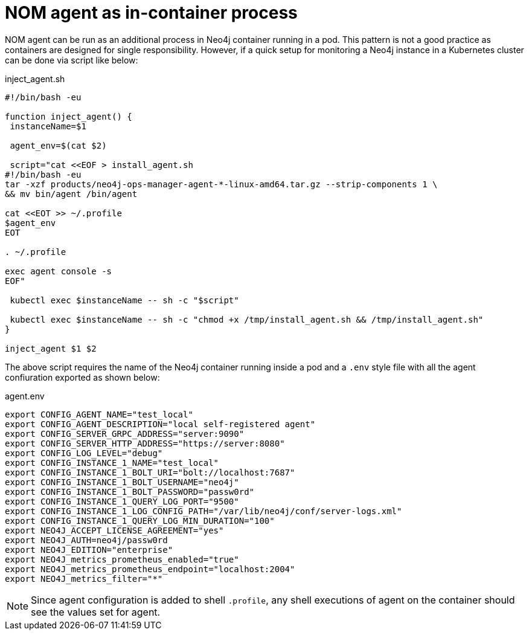 = NOM agent as in-container process

NOM agent can be run as an additional process in Neo4j container running in a pod. This pattern is not a good practice as
containers are designed for single responsibility. However, if a quick setup for monitoring a Neo4j instance in a Kubernetes
cluster can be done via script like below:

.inject_agent.sh
[source, shell]
----
#!/bin/bash -eu

function inject_agent() {
 instanceName=$1

 agent_env=$(cat $2)

 script="cat <<EOF > install_agent.sh
#!/bin/bash -eu
tar -xzf products/neo4j-ops-manager-agent-*-linux-amd64.tar.gz --strip-components 1 \
&& mv bin/agent /bin/agent

cat <<EOT >> ~/.profile
$agent_env
EOT

. ~/.profile

exec agent console -s
EOF"

 kubectl exec $instanceName -- sh -c "$script"

 kubectl exec $instanceName -- sh -c "chmod +x /tmp/install_agent.sh && /tmp/install_agent.sh"
}

inject_agent $1 $2
----

The above script requires the name of the Neo4j container running inside a pod and a `.env` style file with all the agent confiuration exported as shown below:

.agent.env
[source, shell]
----
export CONFIG_AGENT_NAME="test_local"
export CONFIG_AGENT_DESCRIPTION="local self-registered agent"
export CONFIG_SERVER_GRPC_ADDRESS="server:9090"
export CONFIG_SERVER_HTTP_ADDRESS="https://server:8080"
export CONFIG_LOG_LEVEL="debug"
export CONFIG_INSTANCE_1_NAME="test_local"
export CONFIG_INSTANCE_1_BOLT_URI="bolt://localhost:7687"
export CONFIG_INSTANCE_1_BOLT_USERNAME="neo4j"
export CONFIG_INSTANCE_1_BOLT_PASSWORD="passw0rd"
export CONFIG_INSTANCE_1_QUERY_LOG_PORT="9500"
export CONFIG_INSTANCE_1_LOG_CONFIG_PATH="/var/lib/neo4j/conf/server-logs.xml"
export CONFIG_INSTANCE_1_QUERY_LOG_MIN_DURATION="100"
export NEO4J_ACCEPT_LICENSE_AGREEMENT="yes"
export NEO4J_AUTH=neo4j/passw0rd
export NEO4J_EDITION="enterprise"
export NEO4J_metrics_prometheus_enabled="true"
export NEO4J_metrics_prometheus_endpoint="localhost:2004"
export NEO4J_metrics_filter="*"
----

NOTE: Since agent configuration is added to shell `.profile`, any shell executions of agent on the container should see the values set for agent.
